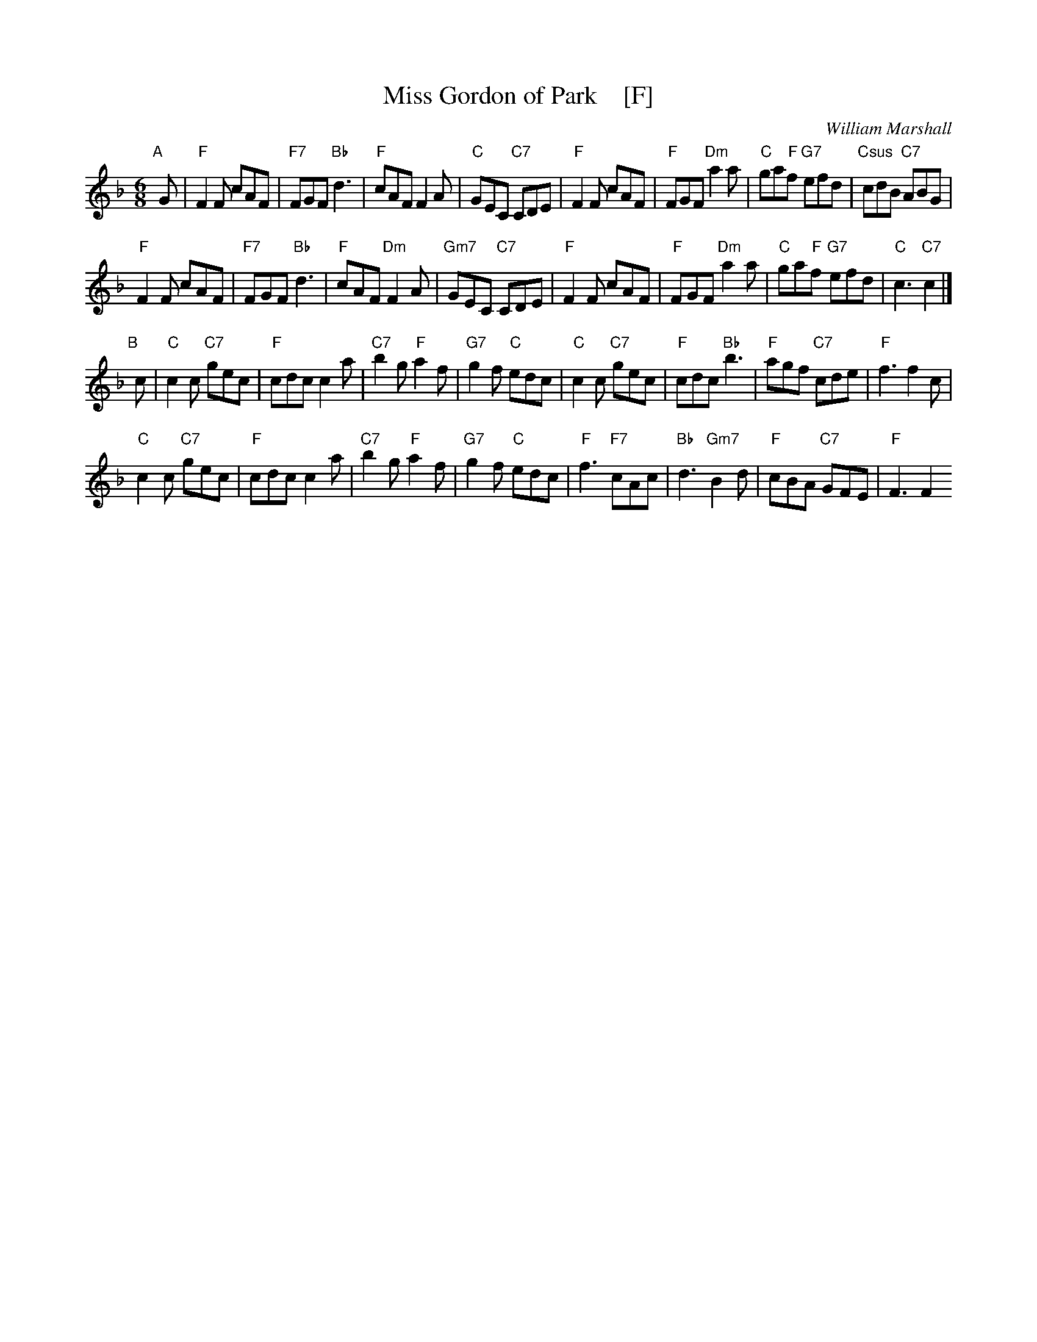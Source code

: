 X: 1
T: Miss Gordon of Park    [F]
C: William Marshall
R: jig
B: BSFC Session Tune Book 2016 p.65
S: Handwritten MS by Barbara McOwen
Z: 2019 John Chambers <jc:trillian.mit.edu>
M: 6/8
L: 1/8
K: F
"A"[|] G |\
"F"F2F cAF | "F7"FGF "Bb"d3 | "F"cAF F2A | "C"GEC "C7"CDE |\
"F"F2F cAF | "F"FGF "Dm"a2a | "C"ga"F"f "G7"efd | "Csus"cdB "C7"ABG |
"F"F2F cAF | "F7"FGF "Bb"d3 | "F"cAF "Dm"F2A | "Gm7"GEC "C7"CDE |\
"F"F2F cAF | "F"FGF "Dm"a2a | "C"ga"F"f "G7"efd | "C"c3 "C7"c2 |]
"B"[|] c |\
"C"c2c "C7"gec | "F"cdc c2a | "C7"b2g "F"a2f | "G7"g2f "C"edc |\
"C"c2c "C7"gec | "F"cdc "Bb"b3 | "F"agf "C7"cde | "F"f3 f2c |
"C"c2c "C7"gec | "F"cdc c2a | "C7"b2g "F"a2f | "G7"g2f "C"edc |\
"F"f3 "F7"cAc | "Bb"d3 "Gm7"B2d | "F"cBA "C7"GFE | "F"F3 F2 
